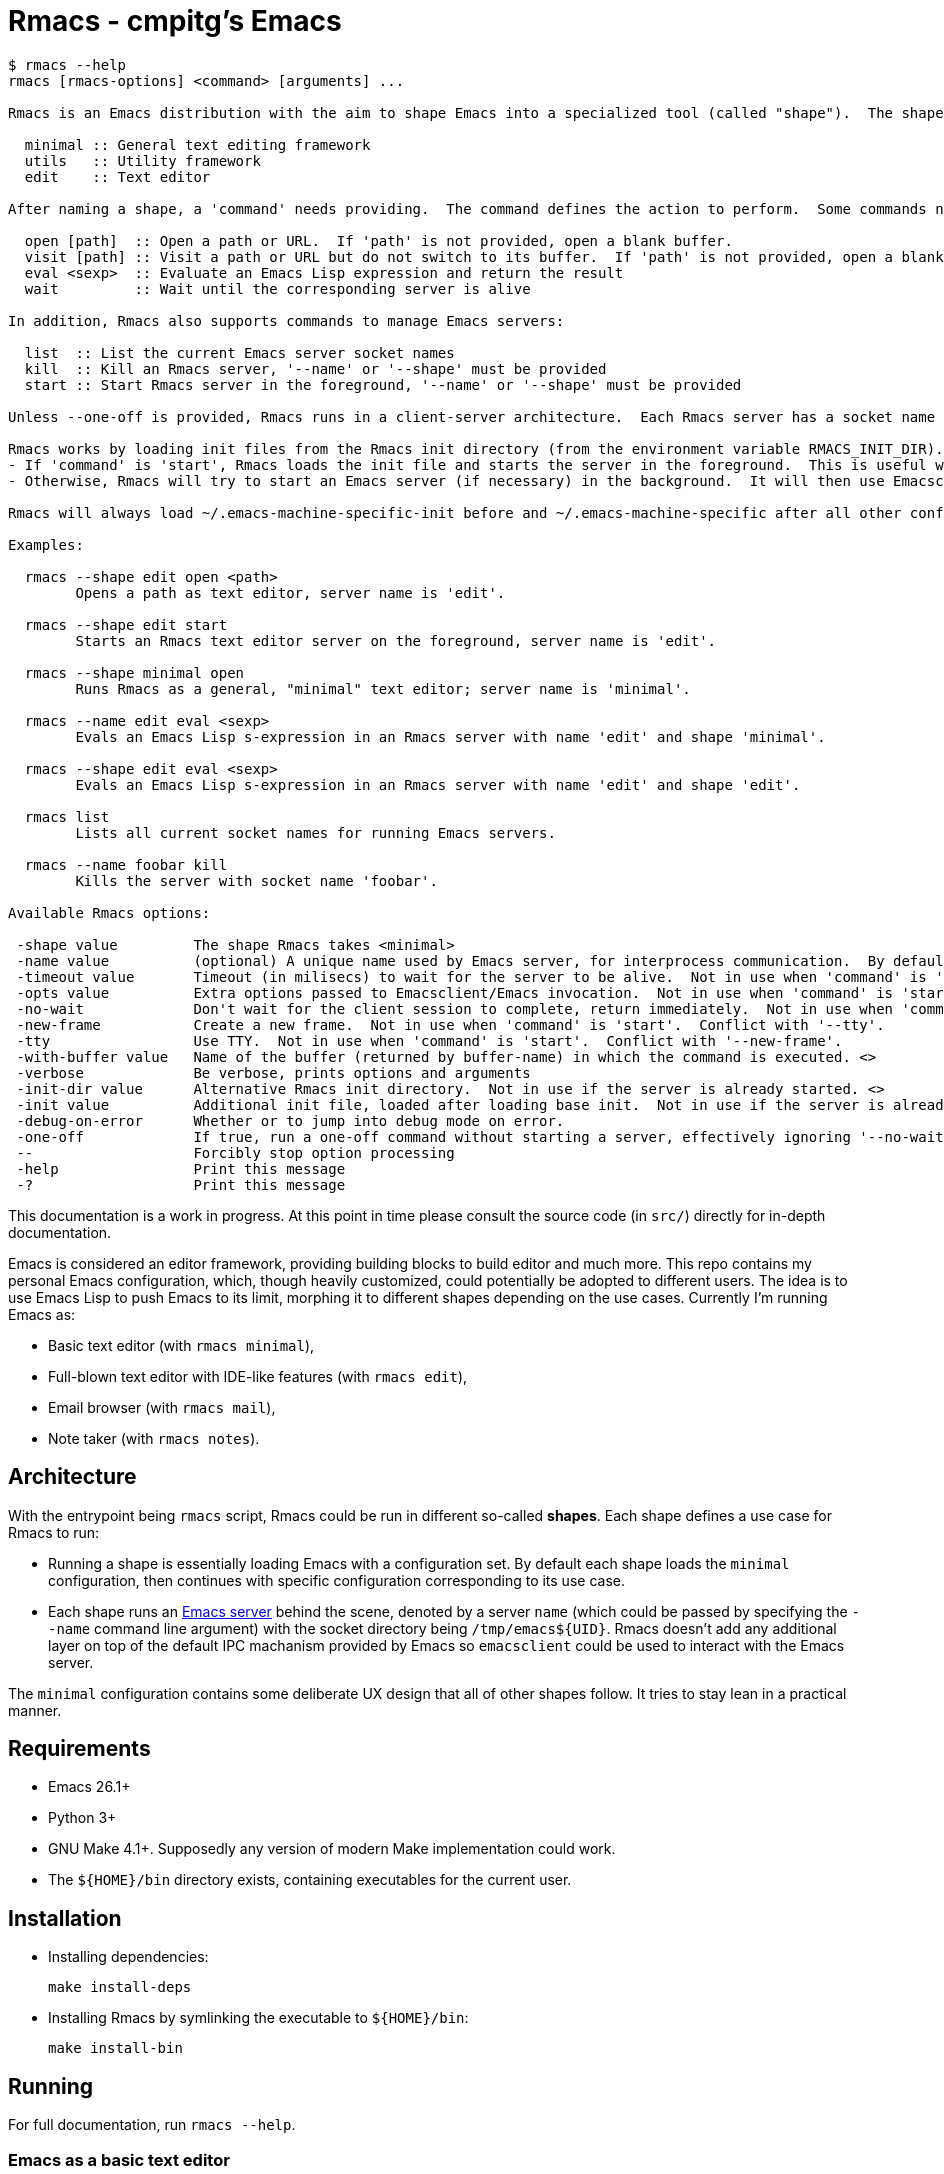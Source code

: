 = Rmacs - cmpitg's Emacs

[source]
----
$ rmacs --help
rmacs [rmacs-options] <command> [arguments] ...

Rmacs is an Emacs distribution with the aim to shape Emacs into a specialized tool (called "shape").  The shape is specified by the '--shape' option.  Each shape shared a base configuration with different configurations on top of it.  Currently the following shapes are supported:

  minimal :: General text editing framework
  utils   :: Utility framework
  edit    :: Text editor

After naming a shape, a 'command' needs providing.  The command defines the action to perform.  Some commands need arguments.  The following commands take shape-related options:

  open [path]  :: Open a path or URL.  If 'path' is not provided, open a blank buffer.
  visit [path] :: Visit a path or URL but do not switch to its buffer.  If 'path' is not provided, open a blank buffer.
  eval <sexp>  :: Evaluate an Emacs Lisp expression and return the result
  wait         :: Wait until the corresponding server is alive

In addition, Rmacs also supports commands to manage Emacs servers:

  list  :: List the current Emacs server socket names
  kill  :: Kill an Rmacs server, '--name' or '--shape' must be provided
  start :: Start Rmacs server in the foreground, '--name' or '--shape' must be provided

Unless --one-off is provided, Rmacs runs in a client-server architecture.  Each Rmacs server has a socket name (specified by the '--name' option).  Once the server has started, a normal Emacsclient could connect to the corresponding socket.  This keeps the Rmacs implementation as transparent as possible to Emacs users.

Rmacs works by loading init files from the Rmacs init directory (from the environment variable RMACS_INIT_DIR).  Then:
- If 'command' is 'start', Rmacs loads the init file and starts the server in the foreground.  This is useful when running Rmacs as a daemon, particularly in conjunction in a supervisor process such as Sys V Init, SystemD, or Runit, ...
- Otherwise, Rmacs will try to start an Emacs server (if necessary) in the background.  It will then use Emacsclient to connect to that server to perform the action denoted by 'command'.

Rmacs will always load ~/.emacs-machine-specific-init before and ~/.emacs-machine-specific after all other configurations.

Examples:

  rmacs --shape edit open <path>
	Opens a path as text editor, server name is 'edit'.

  rmacs --shape edit start
	Starts an Rmacs text editor server on the foreground, server name is 'edit'.

  rmacs --shape minimal open
	Runs Rmacs as a general, "minimal" text editor; server name is 'minimal'.

  rmacs --name edit eval <sexp>
	Evals an Emacs Lisp s-expression in an Rmacs server with name 'edit' and shape 'minimal'.

  rmacs --shape edit eval <sexp>
	Evals an Emacs Lisp s-expression in an Rmacs server with name 'edit' and shape 'edit'.

  rmacs list
	Lists all current socket names for running Emacs servers.

  rmacs --name foobar kill
	Kills the server with socket name 'foobar'.

Available Rmacs options:

 -shape value         The shape Rmacs takes <minimal>
 -name value          (optional) A unique name used by Emacs server, for interprocess communication.  By default this option is taken from 'shape' if not specified. <>
 -timeout value       Timeout (in milisecs) to wait for the server to be alive.  Not in use when 'command' is 'start'. <30000>
 -opts value          Extra options passed to Emacsclient/Emacs invocation.  Not in use when 'command' is 'start'. <>
 -no-wait             Don't wait for the client session to complete, return immediately.  Not in use when 'command' is 'start'.
 -new-frame           Create a new frame.  Not in use when 'command' is 'start'.  Conflict with '--tty'.
 -tty                 Use TTY.  Not in use when 'command' is 'start'.  Conflict with '--new-frame'.
 -with-buffer value   Name of the buffer (returned by buffer-name) in which the command is executed. <>
 -verbose             Be verbose, prints options and arguments
 -init-dir value      Alternative Rmacs init directory.  Not in use if the server is already started. <>
 -init value          Additional init file, loaded after loading base init.  Not in use if the server is already started. <>
 -debug-on-error      Whether or to jump into debug mode on error.
 -one-off             If true, run a one-off command without starting a server, effectively ignoring '--no-wait', cannot be used with the 'start' command.
 --                   Forcibly stop option processing
 -help                Print this message
 -?                   Print this message

----

This documentation is a work in progress.  At this point in time please consult the source code (in `src/`) directly for in-depth documentation.

Emacs is considered an editor framework, providing building blocks to build editor and much more.  This repo contains my personal Emacs configuration, which, though heavily customized, could potentially be adopted to different users.  The idea is to use Emacs Lisp to push Emacs to its limit, morphing it to different shapes depending on the use cases.  Currently I'm running Emacs as:

* Basic text editor (with `rmacs minimal`),
* Full-blown text editor with IDE-like features (with `rmacs edit`),
* Email browser (with `rmacs mail`),
* Note taker (with `rmacs notes`).

== Architecture

With the entrypoint being `rmacs` script, Rmacs could be run in different so-called *shapes*.  Each shape defines a use case for Rmacs to run:

* Running a shape is essentially loading Emacs with a configuration set.  By default each shape loads the `minimal` configuration, then continues with specific configuration corresponding to its use case.

* Each shape runs an https://www.gnu.org/software/emacs/manual/html_node/emacs/Emacs-Server.html[Emacs server] behind the scene, denoted by a server `name` (which could be passed by specifying the `--name` command line argument) with the socket directory being `/tmp/emacs${UID}`.  Rmacs doesn't add any additional layer on top of the default IPC machanism provided by Emacs so `emacsclient` could be used to interact with the Emacs server.

The `minimal` configuration contains some deliberate UX design that all of other shapes follow.  It tries to stay lean in a practical manner.

== Requirements

* Emacs 26.1+
* Python 3+
* GNU Make 4.1+.  Supposedly any version of modern Make implementation could work.
* The `${HOME}/bin` directory exists, containing executables for the current user.

== Installation

* Installing dependencies:
+
[source,sh]
----
make install-deps
----

* Installing Rmacs by symlinking the executable to `${HOME}/bin`:
+
[source,sh]
----
make install-bin
----

== Running

For full documentation, run `rmacs --help`.

=== Emacs as a basic text editor

[source,sh]
----
rmacs minimal <path>
----

=== Emacs as text editor

[source,sh]
----
rmacs edit <path>
----

=== Emacs as mail browser (with https://www.djcbsoftware.nl/code/mu/mu4e.html[mu4e])

[source,sh]
----
rmacs mail
----

=== Emacs as note taker

[source,sh]
----
rmacs notes
----

=== Communicating with a running Rmacs server

[source,sh]
----
rmacs --name <server-name> eval <expression>
----
